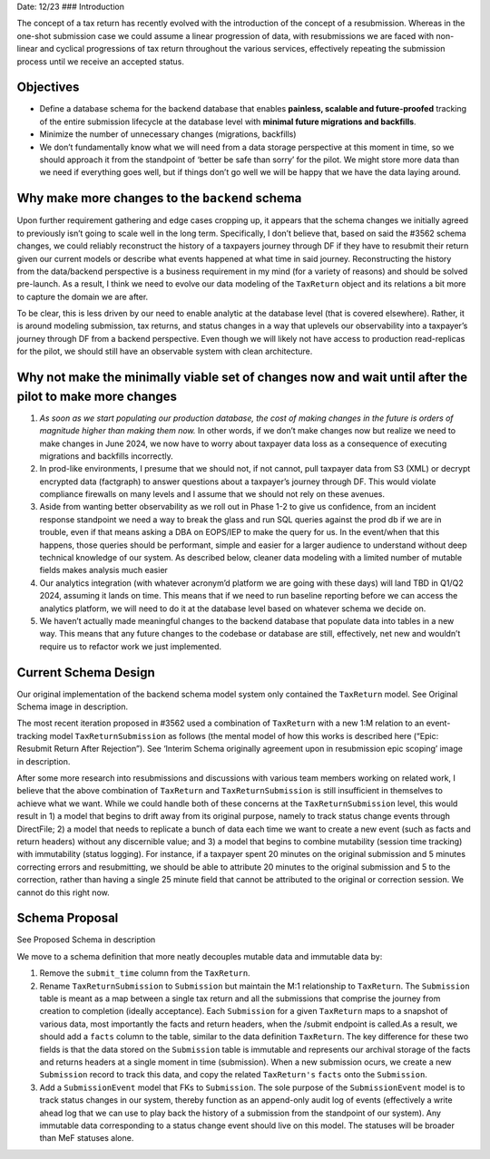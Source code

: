 Date: 12/23 ### Introduction

The concept of a tax return has recently evolved with the introduction
of the concept of a resubmission. Whereas in the one-shot submission
case we could assume a linear progression of data, with resubmissions we
are faced with non-linear and cyclical progressions of tax return
throughout the various services, effectively repeating the submission
process until we receive an accepted status.

Objectives
==========

-  Define a database schema for the backend database that enables
   **painless, scalable and future-proofed** tracking of the entire
   submission lifecycle at the database level with **minimal future
   migrations and backfills**.
-  Minimize the number of unnecessary changes (migrations, backfills)
-  We don’t fundamentally know what we will need from a data storage
   perspective at this moment in time, so we should approach it from the
   standpoint of ‘better be safe than sorry’ for the pilot. We might
   store more data than we need if everything goes well, but if things
   don’t go well we will be happy that we have the data laying around.

Why make more changes to the ``backend`` schema
===============================================

Upon further requirement gathering and edge cases cropping up, it
appears that the schema changes we initially agreed to previously isn’t
going to scale well in the long term. Specifically, I don’t believe
that, based on said the #3562 schema changes, we could reliably
reconstruct the history of a taxpayers journey through DF if they have
to resubmit their return given our current models or describe what
events happened at what time in said journey. Reconstructing the history
from the data/backend perspective is a business requirement in my mind
(for a variety of reasons) and should be solved pre-launch. As a result,
I think we need to evolve our data modeling of the ``TaxReturn`` object
and its relations a bit more to capture the domain we are after.

To be clear, this is less driven by our need to enable analytic at the
database level (that is covered elsewhere). Rather, it is around
modeling submission, tax returns, and status changes in a way that
uplevels our observability into a taxpayer’s journey through DF from a
backend perspective. Even though we will likely not have access to
production read-replicas for the pilot, we should still have an
observable system with clean architecture.

Why not make the minimally viable set of changes now and wait until after the pilot to make more changes
========================================================================================================

1. *As soon as we start populating our production database, the cost of
   making changes in the future is orders of magnitude higher than
   making them now.* In other words, if we don’t make changes now but
   realize we need to make changes in June 2024, we now have to worry
   about taxpayer data loss as a consequence of executing migrations and
   backfills incorrectly.
2. In prod-like environments, I presume that we should not, if not
   cannot, pull taxpayer data from S3 (XML) or decrypt encrypted data
   (factgraph) to answer questions about a taxpayer’s journey through
   DF. This would violate compliance firewalls on many levels and I
   assume that we should not rely on these avenues.
3. Aside from wanting better observability as we roll out in Phase 1-2
   to give us confidence, from an incident response standpoint we need a
   way to break the glass and run SQL queries against the prod db if we
   are in trouble, even if that means asking a DBA on EOPS/IEP to make
   the query for us. In the event/when that this happens, those queries
   should be performant, simple and easier for a larger audience to
   understand without deep technical knowledge of our system. As
   described below, cleaner data modeling with a limited number of
   mutable fields makes analysis much easier
4. Our analytics integration (with whatever acronym’d platform we are
   going with these days) will land TBD in Q1/Q2 2024, assuming it lands
   on time. This means that if we need to run baseline reporting before
   we can access the analytics platform, we will need to do it at the
   database level based on whatever schema we decide on.
5. We haven’t actually made meaningful changes to the backend database
   that populate data into tables in a new way. This means that any
   future changes to the codebase or database are still, effectively,
   net new and wouldn’t require us to refactor work we just implemented.

Current Schema Design
=====================

Our original implementation of the backend schema model system only
contained the ``TaxReturn`` model. See Original Schema image in
description.

The most recent iteration proposed in #3562 used a combination of
``TaxReturn`` with a new 1:M relation to an event-tracking model
``TaxReturnSubmission`` as follows (the mental model of how this works
is described here (“Epic: Resubmit Return After Rejection”). See
‘Interim Schema originally agreement upon in resubmission epic scoping’
image in description.

After some more research into resubmissions and discussions with various
team members working on related work, I believe that the above
combination of ``TaxReturn`` and ``TaxReturnSubmission`` is still
insufficient in themselves to achieve what we want. While we could
handle both of these concerns at the ``TaxReturnSubmission`` level, this
would result in 1) a model that begins to drift away from its original
purpose, namely to track status change events through DirectFile; 2) a
model that needs to replicate a bunch of data each time we want to
create a new event (such as facts and return headers) without any
discernible value; and 3) a model that begins to combine mutability
(session time tracking) with immutability (status logging). For
instance, if a taxpayer spent 20 minutes on the original submission and
5 minutes correcting errors and resubmitting, we should be able to
attribute 20 minutes to the original submission and 5 to the correction,
rather than having a single 25 minute field that cannot be attributed to
the original or correction session. We cannot do this right now.

Schema Proposal
===============

See Proposed Schema in description

We move to a schema definition that more neatly decouples mutable data
and immutable data by:

1. Remove the ``submit_time`` column from the ``TaxReturn``.
2. Rename ``TaxReturnSubmission`` to ``Submission`` but maintain the M:1
   relationship to ``TaxReturn``. The ``Submission`` table is meant as a
   map between a single tax return and all the submissions that comprise
   the journey from creation to completion (ideally acceptance). Each
   ``Submission`` for a given ``TaxReturn`` maps to a snapshot of
   various data, most importantly the facts and return headers, when the
   /submit endpoint is called.As a result, we should add a ``facts``
   column to the table, similar to the data definition ``TaxReturn``.
   The key difference for these two fields is that the data stored on
   the ``Submission`` table is immutable and represents our archival
   storage of the facts and returns headers at a single moment in time
   (submission). When a new submission ocurs, we create a new
   ``Submission`` record to track this data, and copy the related
   ``TaxReturn's`` ``facts`` onto the ``Submission``.
3. Add a ``SubmissionEvent`` model that FKs to ``Submission``. The sole
   purpose of the ``SubmissionEvent`` model is to track status changes
   in our system, thereby function as an append-only audit log of events
   (effectively a write ahead log that we can use to play back the
   history of a submission from the standpoint of our system). Any
   immutable data corresponding to a status change event should live on
   this model. The statuses will be broader than MeF statuses alone.
